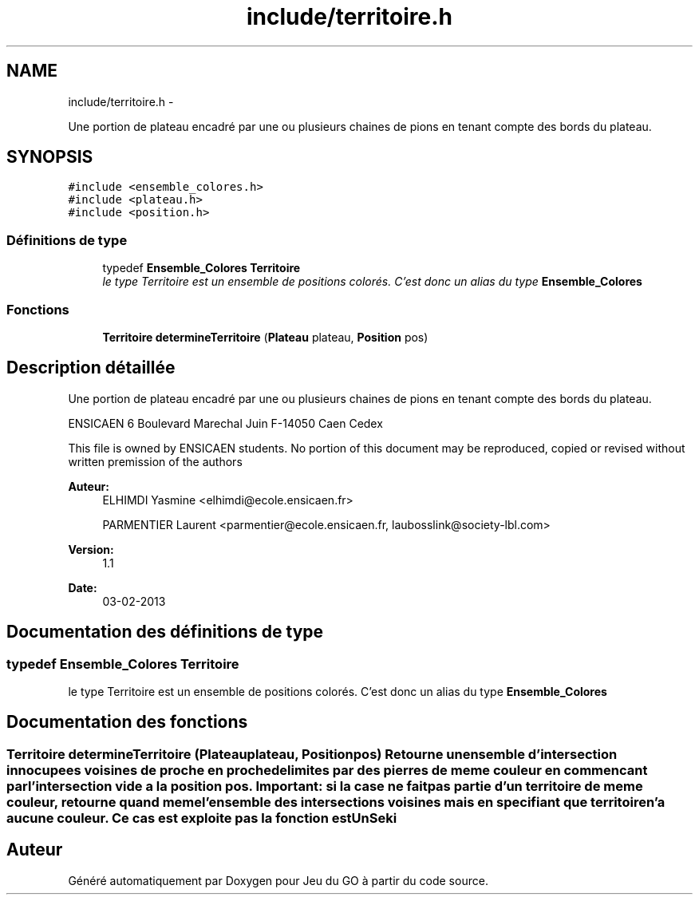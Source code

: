 .TH "include/territoire.h" 3 "Mercredi Février 19 2014" "Jeu du GO" \" -*- nroff -*-
.ad l
.nh
.SH NAME
include/territoire.h \- 
.PP
Une portion de plateau encadré par une ou plusieurs chaines de pions en tenant compte des bords du plateau\&.  

.SH SYNOPSIS
.br
.PP
\fC#include <ensemble_colores\&.h>\fP
.br
\fC#include <plateau\&.h>\fP
.br
\fC#include <position\&.h>\fP
.br

.SS "Définitions de type"

.in +1c
.ti -1c
.RI "typedef \fBEnsemble_Colores\fP \fBTerritoire\fP"
.br
.RI "\fIle type Territoire est un ensemble de positions colorés\&. C'est donc un alias du type \fBEnsemble_Colores\fP \fP"
.in -1c
.SS "Fonctions"

.in +1c
.ti -1c
.RI "\fBTerritoire\fP \fBdetermineTerritoire\fP (\fBPlateau\fP plateau, \fBPosition\fP pos)"
.br
.in -1c
.SH "Description détaillée"
.PP 
Une portion de plateau encadré par une ou plusieurs chaines de pions en tenant compte des bords du plateau\&. 

ENSICAEN 6 Boulevard Marechal Juin F-14050 Caen Cedex
.PP
This file is owned by ENSICAEN students\&. No portion of this document may be reproduced, copied or revised without written premission of the authors 
.PP
\fBAuteur:\fP
.RS 4
ELHIMDI Yasmine <elhimdi@ecole.ensicaen.fr> 
.PP
PARMENTIER Laurent <parmentier@ecole.ensicaen.fr, laubosslink@society-lbl.com> 
.RE
.PP
\fBVersion:\fP
.RS 4
1\&.1 
.RE
.PP
\fBDate:\fP
.RS 4
03-02-2013 
.RE
.PP

.SH "Documentation des définitions de type"
.PP 
.SS "typedef \fBEnsemble_Colores\fP \fBTerritoire\fP"
.PP
le type Territoire est un ensemble de positions colorés\&. C'est donc un alias du type \fBEnsemble_Colores\fP 
.SH "Documentation des fonctions"
.PP 
.SS "\fBTerritoire\fP \fBdetermineTerritoire\fP (\fBPlateau\fPplateau, \fBPosition\fPpos)"Retourne un ensemble d'intersection innocupees voisines de proche en proche delimites par des pierres de meme couleur en commencant par l'intersection vide a la position pos\&. Important: si la case ne fait pas partie d'un territoire de meme couleur, retourne quand meme l'ensemble des intersections voisines mais en specifiant que territoire n'a aucune couleur\&. Ce cas est exploite pas la fonction estUnSeki 
.SH "Auteur"
.PP 
Généré automatiquement par Doxygen pour Jeu du GO à partir du code source\&.
